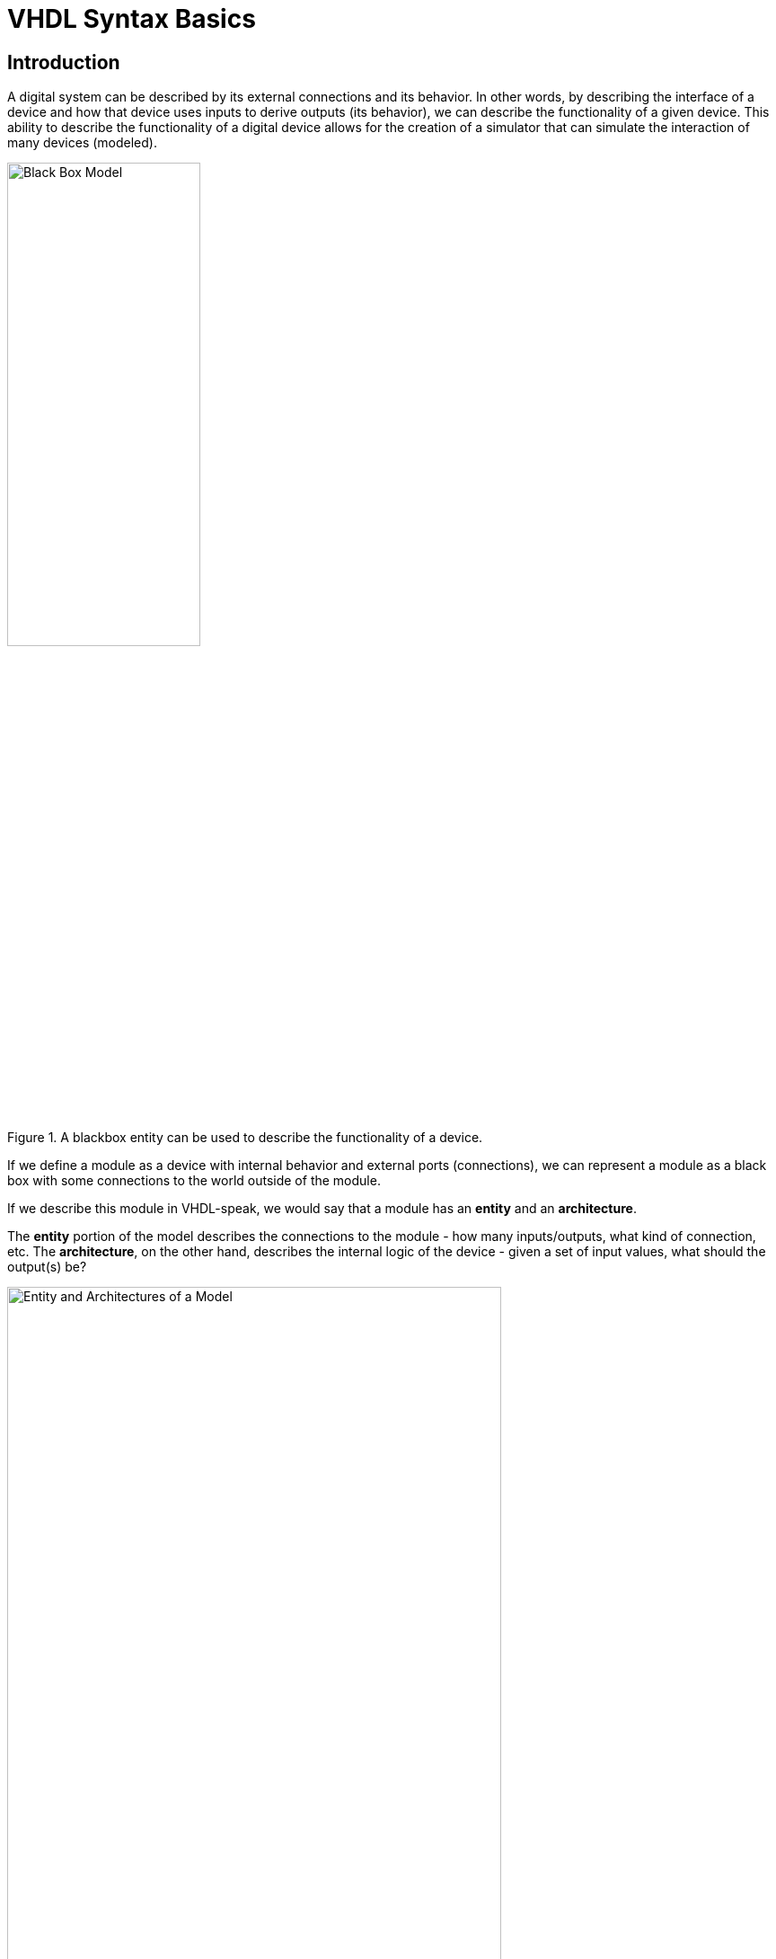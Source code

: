 # VHDL Syntax Basics

## Introduction

A digital system can be described by its external connections and its behavior. In other words, by describing the interface of a device and how that device uses inputs to derive outputs (its behavior), we can describe the functionality of a given device. This ability to describe the functionality of a digital device allows for the creation of a simulator that can simulate the interaction of many devices (modeled).

.A blackbox entity can be used to describe the functionality of a device.
[#fig:model_blackbox,,pdfwidth=2in]
image::model_blackbox.svg[Black Box Model,50%]

If we define a module as a device with internal behavior and external ports (connections), we can represent a module as a black box with some connections to the world outside of the module.


If we describe this module in VHDL-speak, we would say that a module has an **entity** and an **architecture**.

The **entity** portion of the model describes the connections to the module - how many inputs/outputs, what kind of connection, etc. The **architecture**, on the other hand, describes the internal logic of the device - given a set of input values, what should the output(s) be?


.A VHDL model is comprised of an **entity** (how it connects to the outside world) and the **architecture** (the internal behavior of the device).
[#fig:model_entity_architecture,pdfwidth=4in]
image::model_entity_architecture.svg[Entity and Architectures of a Model,80%]


## A Simple Example to Explain Some Basics
Let's take a look at an example that should help us to get a practical understanding of what VHDL is and does.

Imagine that we take a circuit with a given truth table, <<tab:and_truth>>:

.The truth table for an AND function.
[.center%header%autowidth]
[#tab:and_truth,reftext='{table-caption} {chapter-number}.{counter:table-refnum}']
[caption="Table {chapter-number}.{table-refnum}: "]
// [width=20%,options="header"]
|=======
| A  | B  | Y
| 0  | 0  | 0
| 0  | 1  | 0
| 1  | 0  | 0
| 1  | 1  | 1
|=======


We can represent the model of this circuit as a box with some inputs and outputs as before, but we will define the internal logic so as to implement the truth table, where A and B are inputs and Y is the output.

.The architecture for this device implements the truth table, the entity specifies which signals are inputs (A/B) and which are outputs (Y).
[#fig:model_logic,pdfwidth=3in]
image::model_logic.svg[Model Logic,80%]


NOTE: Inputs are most often placed to the left side of a model and outputs are typically placed on the right of the model.

If you have not noticed, this truth table is that of an AND gate. This means that our architecture logic must simply implement and AND operation between `A` and `B`, or, expressed mathematically, latexmath:[$Y=A \cdot B$].

.This model implements the AND operation.
[#fig:model_and,pdfwidth=4in]
image::model_and.svg[Model AND,80%]


While this AND gate may be a fairly trivial example, it serves to show some important aspects to understand VHDL. Let us look at the overall VHDL code for this circuit and dissect it accordingly in the following section.

[source,vhdl,linenums]
.`ANDGATE.vhd`
----
-- (this is a VHDL comment)

-- import std_logic from the IEEE library
library IEEE;
use IEEE.std_logic_1164.all;

entity ANDGATE is
    port (
        Y : out std_logic;
        A : in std_logic;
        B : in std_logic -- <=no semicolon
    );
end entity ANDGATE;

-- this is the architecture
architecture and1 of ANDGATE is
begin
    Y <= A and B;
end architecture and1;
----

NOTE: You will notice that each statement has a semicolon after it. Note, however, that the last entry in the port section does not have a semicolon after it -- it is taken care of by the closing of the port declaration.

### Entity, architecture, and libraries, Oh my!
Let's take a closer look at three of the major pieces of a VHDL file:

* entity
* architecture
* libraries and packages

.The three parts of a VHDL file: entity, architecture, and library inclusions.
[#fig:vhdl_sections,pdfwidth=5in]
image::vhdl_sections.svg[Model AND,80%]

#### Entity
The **entity** describes the way the component interfaces with the outside world. A component can only ever have one entity -- it tells other components how many connections and what kind of connection a given device has.

The general form of the entity declaration is as follows:

[source,vhdl]
----
entity <entity_name> is
    generic (
        -- Generics Declarations - we'll talk more about these later
    );
    port (
        <signal_name_1> : <mode> <signal_type>;
        <signal_name_2> : <mode> <signal_type>;
        ...
        <signal_name_n> : <mode> <signal_type>
    );
end entity [<entity_name>];
----

If we compare this formal definition to the AND gate we created earlier, we can see that there are three ports declared in the AND gate's entity declaration: `Y`, `A`, and `B`.

The ports `A` and `B` are inputs, `Y` is an output, and all are of type `std_logic`:

[source,vhdl,linenums,start=9]
----
Y : out std_logic;
A : in  std_logic;
B : in  std_logic -- <=no semicolon
----

We can also see in <<fig:model_entity_architecture_names>> that the entity is named "ANDGATE".

.A model contains the name of the entity ('ANDGATE') and the name of one, or more, architectures ('and1').
[#fig:model_entity_architecture_names,pdfwidth=4.2in]
image::model_names.svg[Model names,80%]


##### Port Modes
VHDL requires that ports in an entity have a mode, or direction, associated with them. There are 4 modes that a port can have, seen in <<tab:vhdl_port_directions>>:

// [reftext='{table-caption} {chapter.level}.{counter:table-refnum}']
// [caption="Table {chapter-number}.{table-refnum}: "]
// [width=70%,options="header"]
// [cols="2,8"]
// [.center]
.Entity port modes.
[#tab:vhdl_port_directions,width=70%,options="header",cols="2,8"]
|=======
| Mode     | Description
| *in*     | the signal is an input to the module
| *out*    | the signal is an output from the module
| *buffer* | an output that can be read internal to the module*
| *inout*  | the signal can be both input and output; bidirectional
|=======

NOTE: * *buffer* mode has limited, often noncompliant, support across available tools. Use mode **inout** instead.

While the logic of an **out** port can be modified within a model, the signal value cannot be read within the model's architecture. We will look at how to work around this drawback shortly.

#### Architecture
If the entity is where the external connections are defined, then the architecture is where the internal logic is defined.

The architecture defines what happens to the signals specified in the entity as well as any intermediate signals that you may need to create.

The architecture has the general form of:

:!linenums:
[source,vhdl]
----
architecture of <name_of_the_entity> is
    -- Declarations - we'll talk more about these later
begin

    -- define the behavior of the entity here


end architecture <architecture_name>;
----
:linenums:

While a model can only have one definition of its external interface (its entity section), a model can have multiple architectures (internal logic definitions), though only one is ever used at a given time during simulation or synthesis (the process of implementing the VHDL in hardware).

NOTE: Each time a copy of a component is used in a design, that is, the component is **instantiated**, a different architecture can be used.

Because there can be multiple architectures, it is essential to specify the entity an architecture will use (as seen on line 16):

[source,vhdl,linenums,start=16]
----
architecture and1 of ANDGATE is
begin
    Y <= A and B;
end architecture and1;
----

The architecture requires:

* a unique name
* the name of the entity describing its external connections
* the `begin` keyword
* the `end` of the architecture.

In our example, the architecture is named `and1` and the referenced entity is `ANDGATE`. We closed the architecture with the line "`end architecture and1;`" -- making sure to specify the name of the architecture we are closing.

In this architecture, the internal logic of the model is defined on line 18:

[source,vhdl,linenums,start=18]
----
Y <= A and B;
----

We have assigned `Y` to the logical AND of `A` and `B` using the 'and' operator keyword. The 'and' keyword performs the AND operation on the values to it's left and right in this case, `A` and `B`, meaning when both `A` and `B` are '1', the resulting value is '1', and is '0' otherwise. This value is then assigned to
`Y`.

NOTE: VHDL defines several basic, Boolean operations using the operators name spelled out (e.g. `and`, `or`, `xor`, etc.) See [VHDL Operators](VHDL Operators) for information

#### Libraries and Packages
At the beginning of our AND gate model, we see some stuff that appears to be referencing a library in the following code:

[source,vhdl,linenums,start=3]
----
-- import std_logic from the IEEE library
library IEEE;
use IEEE.std_logic_1164.all;
----

This is, indeed, referencing a library -- the IEEE library. The IEEE library has many parts, each with a more specific purpose called **packages**. The IEEE library's `std_logic_1164` package contains a definition for the `std_logic` type we have used in our entity declaration for port types.

NOTE: In general, libraries contain many packages. We specify which packages we want and what part of the package is needed for a given model (though we may often include all of the package for brevity).

# Hierarchical Modeling: Putting things together

## Introduction
As you may already have found, modeling simple devices like an AND gate is not terribly interesting.

In this section, we will look at how to combine models in hierarchical arrangements, or creating models that contain other models,  in order to produce more complicated circuits and how to simulate the models using what is called a testbench.

## Combining Models

Admittedly, the example we came up with in the previous section didn't really *do* anything. An AND gate is rarely useful by itself and must be combined with other devices to do something more interesting.

.A half adder circuit.
[#fig:half-adder,pdfwidth=6in]
image::half_adder.svg[Half Adder]

<<fig:half-adder>> shows a common, simple application where one might combine an AND gate and another gate (XOR) in order to implement another circuit--a half adder.

A half adder has a sum and carry term. Easily enough, the sum term is 1 if the inputs are not equal--which is the XOR function, and the carry term is only 1 if A and B are 1, which corresponds to the AND function. As such, the half adder is comprised of an AND gate and an XOR gate, both of which share the same inputs.

### Creating the XOR Model

[source,vhdl,linenums]
----
-- import std_logic from the IEEE library
library IEEE;
use IEEE.std_logic_1164.all;

entity XORGATE is
    port (
        Y : out std_logic;
        A : in std_logic;
        B : in std_logic -- <=no semicolon
    );
end entity XORGATE;

-- this is the architecture
architecture xor1 of XORGATE is
begin
    Y <= A xor B;
end architecture and1;
----

Take a moment and compare the XOR gate code to that of the AND gate we defined in the previous section. Notice that the entity names are different, yet they have the same port definitions -- this is because they are both two-input, one output gates. We could, however, have named the ports whatever we want, though it is a good idea to keep a common representation for similar devices for your own understanding.

If we look at the architecture of the XOR gate, not much changes -- the architecture name, the entity name that the architecture is defining, and the assignment `Y <= A xor B;`.

It is the `XOR` operation on line 16 that changes the behavior from the AND gate model to implement the XOR function.

### Creating the Half Adder Model
Now that we have both the XOR and AND models created, we need to combine them to form the half adder model -- this is where the hierarchical modeling comes in to play.

[source,vhdl,linenums]
----
-- import std_logic from the IEEE library
library IEEE;
use IEEE.std_logic_1164.all;

entity HALF_ADDER is
    port (
        Sum : out std_logic;
        Carry : out std_logic;
        A : in std_logic;
        B : in std_logic -- <=no semicolon
    );
end entity HALF_ADDER;

-- this is the architecture
architecture default of HALF_ADDER is
    -- here we define the ANDGATE component - essentially just the entity information
    component ANDGATE is
        port (
            Y : out std_logic;
            A : in std_logic;
            B : in std_logic
        );
    end component;

	-- here we define the XORGATE component - essentially just the entity information
	component XORGATE is
        port (
            Y : out std_logic;
            A : in std_logic;
            B : in std_logic
        );
    end component;
begin

    -- instantiate a 'XORGATE' model and call this instance 'sumGate'
    sumGate: XORGATE
        port map (
			Y => Sum, -- connect the Y output of this XORGATE to the 'Sum' signal
            A => A,   -- connect the A input of this XORGATE to the 'A' signal
			B => B    -- connect the B input of this XORGATE to the 'B' signal
		);

	-- instantiate an 'ANDGATE' model and call this instance 'sumGate'
    carryGate: ANDGATE
        port map (
            Y => Carry, -- connect the Y output of this ANDGATE to the 'Carry' signal
            A => A,     -- connect the A input of this ANDGATE to the 'A' signal
            B => B      -- connect the B input of this ANDGATE to the 'B' signal
		);

end architecture default;
----

#### Parts of the Half Adder Model

Let's break the half adder model we just created down a little more to help explain what each of the parts mean.

##### Component Definition

The component definitions describe all of the component used within a given VHDL model. In this example, the half adder uses both the XORGATE and ANDGATE models, so the architecture of the half adder must define the components.

The component declaration simply tells the instantiating model what the interface is like between the model and its component models (ANDGATE and XORGATE) -- as such, it is the **entity** information of each of the models, but with the entity keyword replaced by the **component** keyword.

Compare lines 17-23 of the half adder with the entity section for the ANDGATE model and see that they have the same information.



##### Model Instantiation

Instantiation is a complicated-sounding word that simply means 'create an instance of something', so don't get thrown just yet.

We see lines 35-41 serve to create an instance of the XORGATE model we created before:

[source,vhdl,linenums,start=35]
----
-- instantiate a 'XORGATE' model and call this instance 'sumGate'
sumGate: XORGATE
	port map (
		Y => Sum, -- connect the Y output of this XORGATE to the 'Sum' signal
		A => A,   -- connect the A input of this XORGATE to the 'A' signal
		B => B    -- connect the B input of this XORGATE to the 'B' signal
	);
----

On line 36, we see that we are creating an instance of the XORGATE model within the half adder named 'sumGate', or, to put it graphically:


.The XORGATE model definition is instantiated with the name 'sumGate'.
[#fig:half-adder-xor,pdfwidth=3in]
image::half_adder_xor_instantiation.svg[Half Adder,50%]

We can see this XORGATE instance's port map on lines 37-41. The port map simply tells the half adder model how to connect the ports defined in the XORGATE model to the signals in the half adder.

If you look to the left of the '`\=>`', you will see the name of the port as defined in the XORGATE definition. To the right of the '`\=>`', you will see the name of the signal that the XORGATE-defined port connects to in side the half adder.

.Signal mapping for the instantiated model.
[#tab:hierarchical-xor-model,reftext='{table-caption} {chapter-number}.{counter:table-refnum}']
[caption="Table {chapter-number}.{table-refnum}: "]
[width=70%,options="header"]
[cols="2,2"]
|=======
| XORGATE-defined Port | Half Adder Signal
| Y                    | Sum
| A                    | A
| B                    | B
|=======


The process of defining what port connects to what signal is typically referred to as *mapping* the port -- hence the `port map (...)` section in the code. This mapping function allows us to map the port names of a model (`A`/`B`/`Y`) to the signal names within a higher order model.

By instantiating the XORGATE model with a name, we could create many more instances of the XORGATE model with different names, and they would all function independently of one another, implementing the XORGATE logic on whatever connects to each instance's A,B, and Y ports.

This same process is applied to the ANDGATE model used in the half adder code, resulting in a model like that shown in <<fig:half_adder_implementation>>.

.The half adder implemented in VHDL.
[#fig:half_adder_implementation,pdfwidth=3in]
image::half_adder_implementation.svg[Half Adder,50%]

### Creating a Testbench
At this point, we have a half adder model comprised of XOR and AND gate models, but we haven't actually verified it's behavior -- something that can be tested with the help of a **testbench**.

.A testbench is a model that has no ports and contains other models within it.
[#fig:half_adder_tb,pdfwidth=5in]
image::half_adder_tb.svg[Half Adder,50%]

A testbench is a complicated-sounding name for a very simple construct -- it's just another model that contains the other model(s) to simulate.

Look at <<fig:half_adder_tb>>, the testbench has no ports and contains the half adder we created earlier.

Below is the code for the half adder testbench:

[source,vhdl,linenums]
----
library IEEE;
use IEEE.std_logic_1164.all;

entity half_adder_tb is
    -- no entity ports for a testbench!
end entity half_adder_tb;

architecture default of half_adder_tb is
    -- here we define the half adder component
	-- (only components instantiated in this file need to be defined)
	component HALF_ADDER is
	    port (
	        Sum : out std_logic;
	        Carry : out std_logic;
	        A : in std_logic;
	        B : in std_logic -- <=no semicolon
	    );
	end component;

    -- these signals only exist within this testbench
	signal tb_A : std_logic;
	signal tb_B : std_logic;
	signal tb_Sum : std_logic;
	signal tb_Carry : std_logic;

begin

	tb_A <= '0';
	tb_B <= '0';

    -- instantiate a HALF_ADDER model and call this instance 'ha'
    ha: HALF_ADDER is
	    port map (
	        Sum   => tb_Sum,
	        Carry => tb_Carry,
	        A     => tb_A,
	        B     => tb_B
	    );

end architecture default;
----

This testbench has some internal signals declared (see lines 21-24). It was mentioned before that a testbench does not have any ports, that is, external connections, but they will generally have internal signals.

These internal signals allow us to connect testbench level signals to the half adder ports.


.Testbench signal mapping.
[#tab:testbench_signal_mapping,reftext='{table-caption} {chapter-number}.{counter:table-refnum}']
[caption="Table {chapter-number}.{table-refnum}: "]
[width=50%,options="header"]
[cols="2,2"]
|=======
|Half adder port | Testbench signal
|Sum             | tb_Sum
|Carry           | tb_Carry
|A               | tb_A
|B               | tb_B
|=======



Looking at lines 28 & 29, you can see that the signals `tb_A` and `tb_B` are both given the value '0'. This has the effect of applying "00" to the input to the half adder. Try modifying these two lines and simulating the system for each of the four combinations. If your design is correct, you should come up with the following truth table:

.Testbench truth table.
[#tab:testbench_ha_truth_table,reftext='{table-caption} {chapter-number}.{counter:table-refnum}']
[caption="Table {chapter-number}.{table-refnum}: "]
[width=50%,options="header"]
[cols="1,1,1,1"]
|=======
|tb_A | tb_B | tb_Sum | tb_Carry
|0    | 0    | 0      | 0
|0    | 1    | 1      | 0
|1    | 0    | 1      | 0
|1    | 1    | 0      | 1
|=======



There are many ways to create testbench stimuli, we will discuss other methods in later sections.
